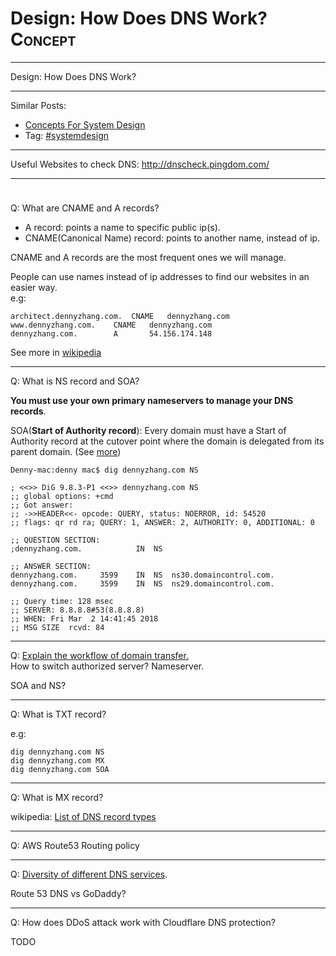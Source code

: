 * Design: How Does DNS Work?                                    :Concept:
#+STARTUP: showeverything
#+OPTIONS: toc:nil \n:t ^:nil creator:nil d:nil
:PROPERTIES:
:type: systemdesign, designconcept
:END:
---------------------------------------------------------------------
Design: How Does DNS Work?
---------------------------------------------------------------------
Similar Posts:
- [[https://architect.dennyzhang.com/design-concept][Concepts For System Design]]
- Tag: [[https://architect.dennyzhang.com/tag/systemdesign][#systemdesign]]
---------------------------------------------------------------------
Useful Websites to check DNS: [[url-external:http://dnscheck.pingdom.com/][http://dnscheck.pingdom.com/]]
---------------------------------------------------------------------
#+BEGIN_HTML
<div id="the whole thing" style="overflow: hidden;">
<div style="float: left; padding: 5px"> <a href="https://www.linkedin.com/in/dennyzhang001"><img src="https://www.dennyzhang.com/wp-content/uploads/sns/linkedin.png" alt="linkedin" /></a></div>
<div style="float: left; padding: 5px"><a href="https://github.com/DennyZhang"><img src="https://www.dennyzhang.com/wp-content/uploads/sns/github.png" alt="github" /></a></div>
<div style="float: left; padding: 5px"><a href="https://www.dennyzhang.com/slack" target="_blank" rel="nofollow"><img src="https://slack.dennyzhang.com/badge.svg" alt="slack"/></a></div>
</div>

<a href="https://github.com/dennyzhang/architect.dennyzhang.com"><img align="right" width="200" height="183" src="https://www.dennyzhang.com/wp-content/uploads/denny/watermark/github.png" /></a>
#+END_HTML

Q: What are CNAME and A records?
- A record: points a name to specific public ip(s).
- CNAME(Canonical Name) record: points to another name, instead of ip.

CNAME and A records are the most frequent ones we will manage.

People can use names instead of ip addresses to find our websites in an easier way.
e.g:
#+BEGIN_EXAMPLE
architect.dennyzhang.com.  CNAME   dennyzhang.com
www.dennyzhang.com.    CNAME   dennyzhang.com
dennyzhang.com.        A       54.156.174.148
#+END_EXAMPLE

See more in [[url-external:https://en.wikipedia.org/wiki/CNAME_record][wikipedia]]
---------------------------------------------------------------------
Q: What is NS record and SOA?

*You must use your own primary nameservers to manage your DNS records*.

SOA(*Start of Authority record*): Every domain must have a Start of Authority record at the cutover point where the domain is delegated from its parent domain. (See [[url-external:https://support.dnsimple.com/articles/soa-record/][more]])

#+BEGIN_EXAMPLE
Denny-mac:denny mac$ dig dennyzhang.com NS

; <<>> DiG 9.8.3-P1 <<>> dennyzhang.com NS
;; global options: +cmd
;; Got answer:
;; ->>HEADER<<- opcode: QUERY, status: NOERROR, id: 54520
;; flags: qr rd ra; QUERY: 1, ANSWER: 2, AUTHORITY: 0, ADDITIONAL: 0

;; QUESTION SECTION:
;dennyzhang.com.			IN	NS

;; ANSWER SECTION:
dennyzhang.com.		3599	IN	NS	ns30.domaincontrol.com.
dennyzhang.com.		3599	IN	NS	ns29.domaincontrol.com.

;; Query time: 128 msec
;; SERVER: 8.8.8.8#53(8.8.8.8)
;; WHEN: Fri Mar  2 14:41:45 2018
;; MSG SIZE  rcvd: 84
#+END_EXAMPLE
---------------------------------------------------------------------
Q: [[color:#c7254e][Explain the workflow of domain transfer.]]
How to switch authorized server? Nameserver.

SOA and NS?
---------------------------------------------------------------------
Q: What is TXT record?

e.g:
[[image-blog:Design: How Does DNS Work][https://raw.githubusercontent.com/DennyZhang/images/master/design/dns_sample.png]]

#+BEGIN_EXAMPLE
dig dennyzhang.com NS
dig dennyzhang.com MX
dig dennyzhang.com SOA
#+END_EXAMPLE
---------------------------------------------------------------------
Q: What is MX record?

wikipedia: [[url-external:https://en.wikipedia.org/wiki/List_of_DNS_record_types][List of DNS record types]]
---------------------------------------------------------------------
Q: AWS Route53 Routing policy

[[image-blog:Design: How Does DNS Work][https://raw.githubusercontent.com/DennyZhang/images/master/design/aws_route53_routing_policy.png]]
---------------------------------------------------------------------
Q: [[color:#c7254e][Diversity of different DNS services]].

Route 53 DNS vs GoDaddy?
---------------------------------------------------------------------
Q: How does DDoS attack work with Cloudflare DNS protection?

TODO
** misc                                                            :noexport:
*** DONE How we know whether a DNS is CNAME or A entry: dig $dns_name
    CLOSED: [2018-03-05 Mon 16:57]

*** DONE get all ip for a dns name: dig $dns_name
  CLOSED: [2018-03-05 Mon 13:17]
Denny-mac:mdmdevops.wiki mac$ dig amazon-smtp.amazon.com 

; <<>> DiG 9.8.3-P1 <<>> amazon-smtp.amazon.com
;; global options: +cmd
;; Got answer:
;; ->>HEADER<<- opcode: QUERY, status: NOERROR, id: 22822
;; flags: qr rd ra; QUERY: 1, ANSWER: 6, AUTHORITY: 0, ADDITIONAL: 0

;; QUESTION SECTION:
;amazon-smtp.amazon.com.		IN	A

;; ANSWER SECTION:
amazon-smtp.amazon.com.	52	IN	A	207.171.188.9
amazon-smtp.amazon.com.	52	IN	A	207.171.188.182
amazon-smtp.amazon.com.	52	IN	A	52.119.213.148
amazon-smtp.amazon.com.	52	IN	A	52.94.124.5
amazon-smtp.amazon.com.	52	IN	A	207.171.188.200
amazon-smtp.amazon.com.	52	IN	A	207.171.188.202

;; Query time: 40 msec
;; SERVER: 8.8.8.8#53(8.8.8.8)
;; WHEN: Mon Mar  5 13:17:00 2018
;; MSG SIZE  rcvd: 136

*** DONE [#A] dig resolve DNS for a given nameserver: dig @8.8.8.8 education.carol.ai
  CLOSED: [2018-03-05 Mon 13:27]

dig @ns4.eurodns.com education.carol.ai

#+BEGIN_EXAMPLE
➜  ~ dig @ns4.eurodns.com education.carol.ai

; <<>> DiG 9.8.3-P1 <<>> @ns4.eurodns.com education.carol.ai
; (2 servers found)
;; global options: +cmd
;; Got answer:
;; ->>HEADER<<- opcode: QUERY, status: NOERROR, id: 52058
;; flags: qr aa rd; QUERY: 1, ANSWER: 1, AUTHORITY: 0, ADDITIONAL: 0
;; WARNING: recursion requested but not available

;; QUESTION SECTION:
;education.carol.ai.		IN	A

;; ANSWER SECTION:
education.carol.ai.	600	IN	CNAME	825610.parkingcrew.net.

;; Query time: 21 msec
;; SERVER: 2001:502:4612::8d#53(2001:502:4612::8d)
;; WHEN: Mon Mar  5 13:29:17 2018
;; MSG SIZE  rcvd: 72
#+END_EXAMPLE

#+BEGIN_EXAMPLE
➜  ~ dig @8.8.8.8 education.carol.ai

; <<>> DiG 9.8.3-P1 <<>> @8.8.8.8 education.carol.ai
; (1 server found)
;; global options: +cmd
;; Got answer:
;; ->>HEADER<<- opcode: QUERY, status: NOERROR, id: 40962
;; flags: qr rd ra; QUERY: 1, ANSWER: 3, AUTHORITY: 0, ADDITIONAL: 0

;; QUESTION SECTION:
;education.carol.ai.		IN	A

;; ANSWER SECTION:
education.carol.ai.	261	IN	CNAME	app.carol.ai.
app.carol.ai.		261	IN	A	159.89.150.186
app.carol.ai.		261	IN	A	159.89.150.185

;; Query time: 32 msec
;; SERVER: 8.8.8.8#53(8.8.8.8)
;; WHEN: Mon Mar  5 13:26:32 2018
;; MSG SIZE  rcvd: 86
#+END_EXAMPLE

#+BEGIN_EXAMPLE
➜  ~ dig +trace education.carol.ai

; <<>> DiG 9.8.3-P1 <<>> +trace education.carol.ai
;; global options: +cmd
.			240013	IN	NS	d.root-servers.net.
.			240013	IN	NS	m.root-servers.net.
.			240013	IN	NS	h.root-servers.net.
.			240013	IN	NS	l.root-servers.net.
.			240013	IN	NS	i.root-servers.net.
.			240013	IN	NS	g.root-servers.net.
.			240013	IN	NS	a.root-servers.net.
.			240013	IN	NS	f.root-servers.net.
.			240013	IN	NS	c.root-servers.net.
.			240013	IN	NS	j.root-servers.net.
.			240013	IN	NS	k.root-servers.net.
.			240013	IN	NS	b.root-servers.net.
.			240013	IN	NS	e.root-servers.net.
;; Received 228 bytes from 8.8.8.8#53(8.8.8.8) in 80 ms

ai.			172800	IN	NS	ns.cocca.fr.
ai.			172800	IN	NS	ns1.pair.com.
ai.			172800	IN	NS	pch.whois.ai.
ai.			172800	IN	NS	whois.ai.
ai.			172800	IN	NS	ns2.offshore.ai.
;; Received 288 bytes from 199.7.91.13#53(199.7.91.13) in 50 ms

carol.ai.		86400	IN	NS	ns-374.awsdns-46.com.
carol.ai.		86400	IN	NS	ns-1629.awsdns-11.co.uk.
carol.ai.		86400	IN	NS	ns-550.awsdns-04.net.
carol.ai.		86400	IN	NS	ns-1292.awsdns-33.org.
;; Received 176 bytes from 108.166.113.245#53(108.166.113.245) in 1184 ms

education.carol.ai.	300	IN	CNAME	app.carol.ai.
app.carol.ai.		300	IN	A	159.89.150.186
app.carol.ai.		300	IN	A	159.89.150.185
carol.ai.		300	IN	NS	ns-1292.awsdns-33.org.
carol.ai.		300	IN	NS	ns-1629.awsdns-11.co.uk.
carol.ai.		300	IN	NS	ns-374.awsdns-46.com.
carol.ai.		300	IN	NS	ns-550.awsdns-04.net.
;; Received 226 bytes from 2600:9000:5305:c00::1#53(2600:9000:5305:c00::1) in 23 ms
#+END_EXAMPLE
